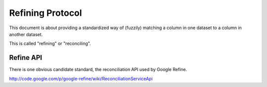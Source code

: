 ===================
Refining Protocol
===================

This document is about providing a standardized way of (fuzzily) matching a
column in one dataset to a column in another dataset. 

This is called "refining" or "reconciling".


Refine API
===========

There is one obvious candidate standard, the reconciliation API used by Google Refine.

http://code.google.com/p/google-refine/wiki/ReconciliationServiceApi

